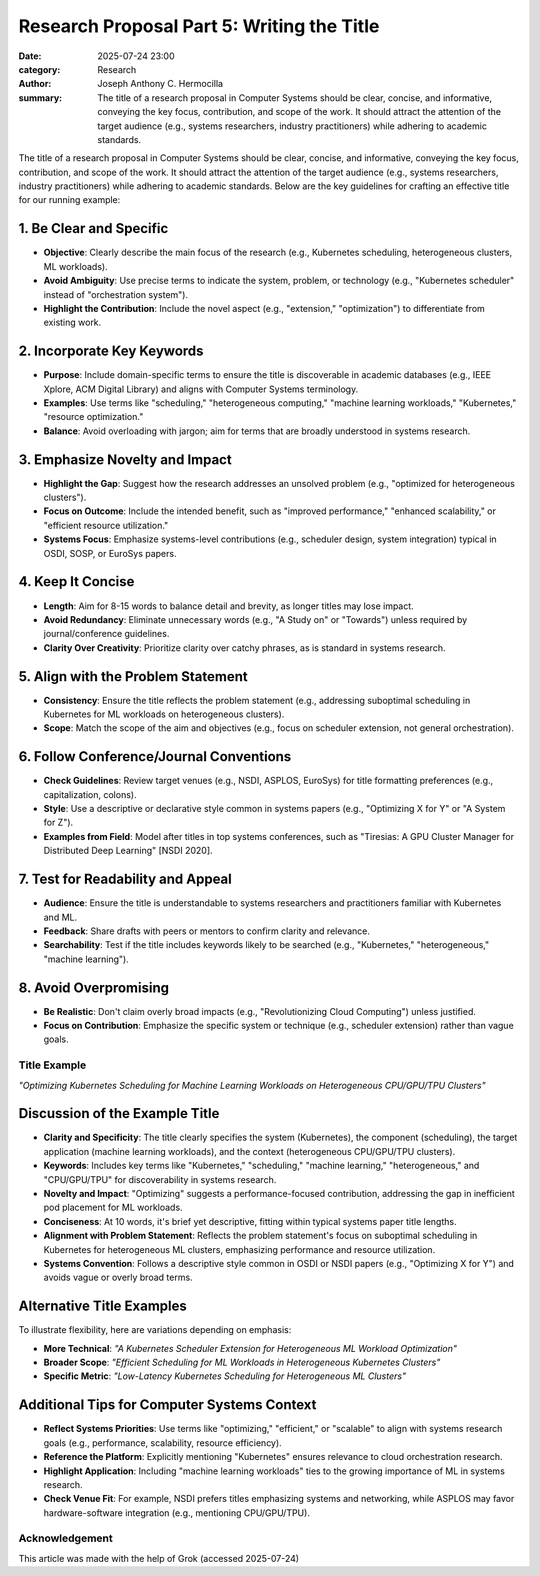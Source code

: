 Research Proposal Part 5: Writing the Title
###########################################

:date: 2025-07-24 23:00 
:category: Research
:author: Joseph Anthony C. Hermocilla
:summary: The title of a research proposal in Computer Systems should be clear, concise, and informative, conveying the key focus, contribution, and scope of the work. It should attract the attention of the target audience (e.g., systems researchers, industry practitioners) while adhering to academic standards.

The title of a research proposal in Computer Systems should be clear, concise, and informative, conveying the key focus, contribution, and scope of the work. It should attract the attention of the target audience (e.g., systems researchers, industry practitioners) while adhering to academic standards. Below are the key guidelines for crafting an effective title for our running example:

1. Be Clear and Specific
------------------------

* **Objective**: Clearly describe the main focus of the research (e.g., Kubernetes scheduling, heterogeneous clusters, ML workloads).
* **Avoid Ambiguity**: Use precise terms to indicate the system, problem, or technology (e.g., "Kubernetes scheduler" instead of "orchestration system").
* **Highlight the Contribution**: Include the novel aspect (e.g., "extension," "optimization") to differentiate from existing work.

2. Incorporate Key Keywords
---------------------------

* **Purpose**: Include domain-specific terms to ensure the title is discoverable in academic databases (e.g., IEEE Xplore, ACM Digital Library) and aligns with Computer Systems terminology.
* **Examples**: Use terms like "scheduling," "heterogeneous computing," "machine learning workloads," "Kubernetes," "resource optimization."
* **Balance**: Avoid overloading with jargon; aim for terms that are broadly understood in systems research.

3. Emphasize Novelty and Impact
-------------------------------

* **Highlight the Gap**: Suggest how the research addresses an unsolved problem (e.g., "optimized for heterogeneous clusters").
* **Focus on Outcome**: Include the intended benefit, such as "improved performance," "enhanced scalability," or "efficient resource utilization."
* **Systems Focus**: Emphasize systems-level contributions (e.g., scheduler design, system integration) typical in OSDI, SOSP, or EuroSys papers.

4. Keep It Concise
------------------

* **Length**: Aim for 8-15 words to balance detail and brevity, as longer titles may lose impact.
* **Avoid Redundancy**: Eliminate unnecessary words (e.g., "A Study on" or "Towards") unless required by journal/conference guidelines.
* **Clarity Over Creativity**: Prioritize clarity over catchy phrases, as is standard in systems research.

5. Align with the Problem Statement
-----------------------------------

* **Consistency**: Ensure the title reflects the problem statement (e.g., addressing suboptimal scheduling in Kubernetes for ML workloads on heterogeneous clusters).
* **Scope**: Match the scope of the aim and objectives (e.g., focus on scheduler extension, not general orchestration).

6. Follow Conference/Journal Conventions
----------------------------------------

* **Check Guidelines**: Review target venues (e.g., NSDI, ASPLOS, EuroSys) for title formatting preferences (e.g., capitalization, colons).
* **Style**: Use a descriptive or declarative style common in systems papers (e.g., "Optimizing X for Y" or "A System for Z").
* **Examples from Field**: Model after titles in top systems conferences, such as "Tiresias: A GPU Cluster Manager for Distributed Deep Learning" [NSDI 2020].

7. Test for Readability and Appeal
-----------------------------------

* **Audience**: Ensure the title is understandable to systems researchers and practitioners familiar with Kubernetes and ML.
* **Feedback**: Share drafts with peers or mentors to confirm clarity and relevance.
* **Searchability**: Test if the title includes keywords likely to be searched (e.g., "Kubernetes," "heterogeneous," "machine learning").

8. Avoid Overpromising
----------------------

* **Be Realistic**: Don't claim overly broad impacts (e.g., "Revolutionizing Cloud Computing") unless justified.
* **Focus on Contribution**: Emphasize the specific system or technique (e.g., scheduler extension) rather than vague goals.

Title Example
=============

*"Optimizing Kubernetes Scheduling for Machine Learning Workloads on Heterogeneous CPU/GPU/TPU Clusters"*

Discussion of the Example Title
-------------------------------

* **Clarity and Specificity**: The title clearly specifies the system (Kubernetes), the component (scheduling), the target application (machine learning workloads), and the context (heterogeneous CPU/GPU/TPU clusters).
* **Keywords**: Includes key terms like "Kubernetes," "scheduling," "machine learning," "heterogeneous," and "CPU/GPU/TPU" for discoverability in systems research.
* **Novelty and Impact**: "Optimizing" suggests a performance-focused contribution, addressing the gap in inefficient pod placement for ML workloads.
* **Conciseness**: At 10 words, it's brief yet descriptive, fitting within typical systems paper title lengths.
* **Alignment with Problem Statement**: Reflects the problem statement's focus on suboptimal scheduling in Kubernetes for heterogeneous ML clusters, emphasizing performance and resource utilization.
* **Systems Convention**: Follows a descriptive style common in OSDI or NSDI papers (e.g., "Optimizing X for Y") and avoids vague or overly broad terms.

Alternative Title Examples
--------------------------

To illustrate flexibility, here are variations depending on emphasis:

* **More Technical**: *"A Kubernetes Scheduler Extension for Heterogeneous ML Workload Optimization"*
* **Broader Scope**: *"Efficient Scheduling for ML Workloads in Heterogeneous Kubernetes Clusters"*
* **Specific Metric**: *"Low-Latency Kubernetes Scheduling for Heterogeneous ML Clusters"*

Additional Tips for Computer Systems Context
--------------------------------------------

* **Reflect Systems Priorities**: Use terms like "optimizing," "efficient," or "scalable" to align with systems research goals (e.g., performance, scalability, resource efficiency).
* **Reference the Platform**: Explicitly mentioning "Kubernetes" ensures relevance to cloud orchestration research.
* **Highlight Application**: Including "machine learning workloads" ties to the growing importance of ML in systems research.
* **Check Venue Fit**: For example, NSDI prefers titles emphasizing systems and networking, while ASPLOS may favor hardware-software integration (e.g., mentioning CPU/GPU/TPU).

Acknowledgement
===============
This article was made with the help of Grok (accessed 2025-07-24)
